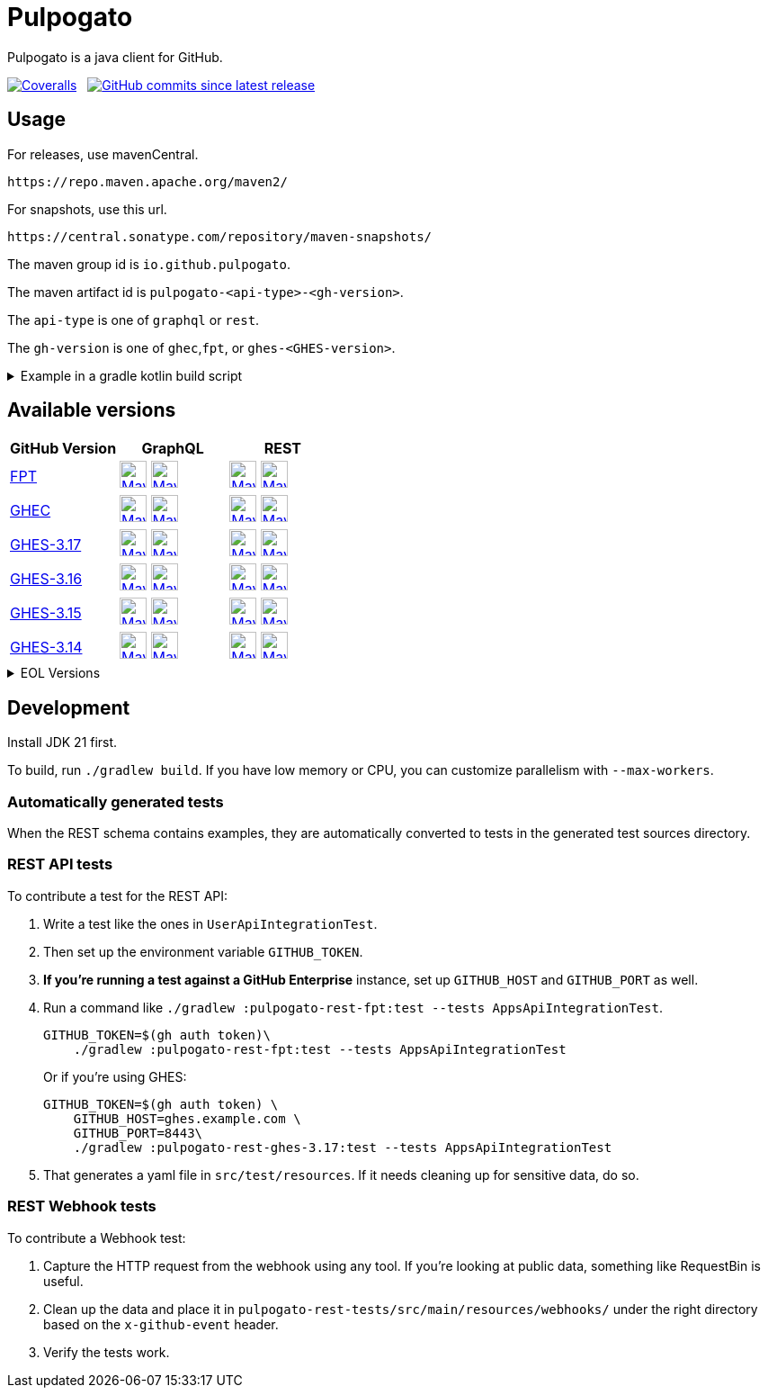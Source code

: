 = Pulpogato
:package: io.github.pulpogato
:package-path: io/github/pulpogato
:package-path-encoded: io%2Fgithub%2Fpulpogato
:snapshot-prefix: image:https://img.shields.io/maven-metadata/v?metadataUrl=https%3A%2F%2Fcentral.sonatype.com%2Frepository%2Fmaven-snapshots%2F{package-path-encoded}%2F
:snapshot-middle: %2Fmaven-metadata.xml&style=for-the-badge&label=S[alt=Maven Snapshot,height=30,link="https://central.sonatype.com/repository/maven-snapshots/{package-path}/
:snapshot-suffix: /maven-metadata.xml"]
:central-prefix: image:https://img.shields.io/maven-central/v/{package}/
:central-middle: ?style=for-the-badge&label=R&color=green[alt=Maven Central Version,height=30,link="https://central.sonatype.com/artifact/{package}/
:central-suffix: /overview"]
:deprecated-middle: ?style=for-the-badge&label=R&color=lightgrey[alt=Maven Central Version,height=30,link="https://central.sonatype.com/artifact/{package}/

Pulpogato is a java client for GitHub.

image:https://img.shields.io/coverallsCoverage/github/pulpogato/pulpogato?branch=main&style=for-the-badge[Coveralls, link="https://coveralls.io/github/pulpogato/pulpogato"]
&nbsp;
image:https://img.shields.io/github/commits-since/pulpogato/pulpogato/latest?style=for-the-badge[GitHub commits since latest release, link="https://github.com/pulpogato/pulpogato/releases/new"]

== Usage

For releases, use mavenCentral.

[source]
----
https://repo.maven.apache.org/maven2/
----

For snapshots, use this url.

[source]
----
https://central.sonatype.com/repository/maven-snapshots/
----

The maven group id is `io.github.pulpogato`.

The maven artifact id is `pulpogato-<api-type>-<gh-version>`.

The `api-type` is one of `graphql` or `rest`.

The `gh-version` is one of `ghec`,`fpt`, or `ghes-<GHES-version>`.

.Example in a gradle kotlin build script
[%collapsible]
====
[source,kotlin]
----
ext {
    set("netflixDgsVersion", "9.1.2")
    set("ghesVersion", "fpt")
    set("pulpogatoVersion", "0.2.0")
}

dependencies {
    implementation("io.github.pulpogato:pulpogato-rest-${property("ghesVersion")}:${property("pulpogatoVersion")}")
    implementation("io.github.pulpogato:pulpogato-graphql-${property("ghesVersion")}:${property("pulpogatoVersion")}")
}

dependencyManagement {
    imports {
        mavenBom("com.netflix.graphql.dgs:graphql-dgs-platform-dependencies:${property("netflixDgsVersion")}")
    }
}
----
====

== Available versions

|===
|GitHub Version |GraphQL |REST

|https://docs.github.com/en[FPT]
|{central-prefix}pulpogato-graphql-fpt{central-middle}pulpogato-graphql-fpt{central-suffix} {snapshot-prefix}pulpogato-graphql-fpt{snapshot-middle}pulpogato-graphql-fpt{snapshot-suffix}
|{central-prefix}pulpogato-rest-fpt{central-middle}pulpogato-rest-fpt{central-suffix} {snapshot-prefix}pulpogato-rest-fpt{snapshot-middle}pulpogato-rest-fpt{snapshot-suffix}

|https://docs.github.com/en/enterprise-cloud@latest[GHEC]
|{central-prefix}pulpogato-graphql-ghec{central-middle}pulpogato-graphql-ghec{central-suffix} {snapshot-prefix}pulpogato-graphql-ghec{snapshot-middle}pulpogato-graphql-ghec{snapshot-suffix}
|{central-prefix}pulpogato-rest-ghec{central-middle}pulpogato-rest-ghec{central-suffix} {snapshot-prefix}pulpogato-rest-ghec{snapshot-middle}pulpogato-rest-ghec{snapshot-suffix}

|https://docs.github.com/en/enterprise-server@3.17[GHES-3.17]
|{central-prefix}pulpogato-graphql-ghes-3.17{central-middle}pulpogato-graphql-ghes-3.17{central-suffix} {snapshot-prefix}pulpogato-graphql-ghes-3.17{snapshot-middle}pulpogato-graphql-ghes-3.17{snapshot-suffix}
|{central-prefix}pulpogato-rest-ghes-3.17{central-middle}pulpogato-rest-ghes-3.17{central-suffix} {snapshot-prefix}pulpogato-rest-ghes-3.17{snapshot-middle}pulpogato-rest-ghes-3.17{snapshot-suffix}

|https://docs.github.com/en/enterprise-server@3.16[GHES-3.16]
|{central-prefix}pulpogato-graphql-ghes-3.16{central-middle}pulpogato-graphql-ghes-3.16{central-suffix} {snapshot-prefix}pulpogato-graphql-ghes-3.16{snapshot-middle}pulpogato-graphql-ghes-3.16{snapshot-suffix}
|{central-prefix}pulpogato-rest-ghes-3.16{central-middle}pulpogato-rest-ghes-3.16{central-suffix} {snapshot-prefix}pulpogato-rest-ghes-3.16{snapshot-middle}pulpogato-rest-ghes-3.16{snapshot-suffix}

|https://docs.github.com/en/enterprise-server@3.15[GHES-3.15]
|{central-prefix}pulpogato-graphql-ghes-3.15{central-middle}pulpogato-graphql-ghes-3.15{central-suffix} {snapshot-prefix}pulpogato-graphql-ghes-3.15{snapshot-middle}pulpogato-graphql-ghes-3.15{snapshot-suffix}
|{central-prefix}pulpogato-rest-ghes-3.15{central-middle}pulpogato-rest-ghes-3.15{central-suffix} {snapshot-prefix}pulpogato-rest-ghes-3.15{snapshot-middle}pulpogato-rest-ghes-3.15{snapshot-suffix}

|https://docs.github.com/en/enterprise-server@3.14[GHES-3.14]
|{central-prefix}pulpogato-graphql-ghes-3.14{central-middle}pulpogato-graphql-ghes-3.14{central-suffix} {snapshot-prefix}pulpogato-graphql-ghes-3.14{snapshot-middle}pulpogato-graphql-ghes-3.14{snapshot-suffix}
|{central-prefix}pulpogato-rest-ghes-3.14{central-middle}pulpogato-rest-ghes-3.14{central-suffix} {snapshot-prefix}pulpogato-rest-ghes-3.14{snapshot-middle}pulpogato-rest-ghes-3.14{snapshot-suffix}

|===

.EOL Versions
[%collapsible]
====

|===
|GitHub Version |GraphQL |REST

|https://docs.github.com/en/enterprise-server@3.13[GHES-3.13]
|{central-prefix}pulpogato-graphql-ghes-3.13{deprecated-middle}pulpogato-graphql-ghes-3.13{central-suffix}
|{central-prefix}pulpogato-rest-ghes-3.13{deprecated-middle}pulpogato-rest-ghes-3.13{central-suffix}

|https://docs.github.com/en/enterprise-server@3.12[GHES-3.12]
|{central-prefix}pulpogato-graphql-ghes-3.12{deprecated-middle}pulpogato-graphql-ghes-3.12{central-suffix}
|{central-prefix}pulpogato-rest-ghes-3.12{deprecated-middle}pulpogato-rest-ghes-3.12{central-suffix}

|https://docs.github.com/en/enterprise-server@3.11[GHES-3.11]
|{central-prefix}pulpogato-graphql-ghes-3.11{deprecated-middle}pulpogato-graphql-ghes-3.11{central-suffix}
|{central-prefix}pulpogato-rest-ghes-3.11{deprecated-middle}pulpogato-rest-ghes-3.11{central-suffix}

|https://docs.github.com/en/enterprise-server@3.10[GHES-3.10]
|{central-prefix}pulpogato-graphql-ghes-3.10{deprecated-middle}pulpogato-graphql-ghes-3.10{central-suffix}
|{central-prefix}pulpogato-rest-ghes-3.10{deprecated-middle}pulpogato-rest-ghes-3.10{central-suffix}

|===

====

== Development

Install JDK 21 first.

To build, run `./gradlew build`.
If you have low memory or CPU, you can customize parallelism with `--max-workers`.

=== Automatically generated tests

When the REST schema contains examples, they are automatically converted to tests in the generated test sources directory.

=== REST API tests

To contribute a test for the REST API:

1. Write a test like the ones in `UserApiIntegrationTest`.
2. Then set up the environment variable `GITHUB_TOKEN`.
3. **If you're running a test against a GitHub Enterprise** instance, set up `GITHUB_HOST` and `GITHUB_PORT` as well.
4. Run a command like `./gradlew :pulpogato-rest-fpt:test --tests AppsApiIntegrationTest`.
+
[source, bash]
----
GITHUB_TOKEN=$(gh auth token)\
    ./gradlew :pulpogato-rest-fpt:test --tests AppsApiIntegrationTest
----
Or if you're using GHES:
+
[source, bash]
----
GITHUB_TOKEN=$(gh auth token) \
    GITHUB_HOST=ghes.example.com \
    GITHUB_PORT=8443\
    ./gradlew :pulpogato-rest-ghes-3.17:test --tests AppsApiIntegrationTest
----
5. That generates a yaml file in `src/test/resources`. If it needs cleaning up for sensitive data, do so.

=== REST Webhook tests

To contribute a Webhook test:

1. Capture the HTTP request from the webhook using any tool. If you're looking at public data, something like RequestBin is useful.
2. Clean up the data and place it in `pulpogato-rest-tests/src/main/resources/webhooks/` under the right directory based on the `x-github-event` header.
3. Verify the tests work.
